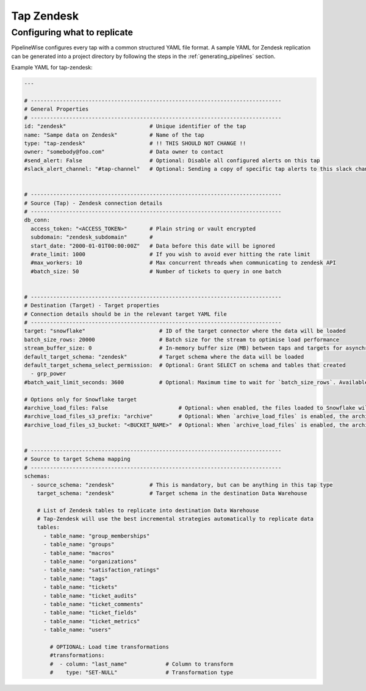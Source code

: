 
.. _tap-zendesk:

Tap Zendesk
-----------


Configuring what to replicate
'''''''''''''''''''''''''''''

PipelineWise configures every tap with a common structured YAML file format.
A sample YAML for Zendesk replication can be generated into a project directory by
following the steps in the :ref:`generating_pipelines` section.

Example YAML for tap-zendesk:

.. code-block:: yaml

    ---

    # ------------------------------------------------------------------------------
    # General Properties
    # ------------------------------------------------------------------------------
    id: "zendesk"                          # Unique identifier of the tap
    name: "Sampe data on Zendesk"          # Name of the tap
    type: "tap-zendesk"                    # !! THIS SHOULD NOT CHANGE !!
    owner: "somebody@foo.com"              # Data owner to contact
    #send_alert: False                     # Optional: Disable all configured alerts on this tap
    #slack_alert_channel: "#tap-channel"   # Optional: Sending a copy of specific tap alerts to this slack channel


    # ------------------------------------------------------------------------------
    # Source (Tap) - Zendesk connection details
    # ------------------------------------------------------------------------------
    db_conn:
      access_token: "<ACCESS_TOKEN>"       # Plain string or vault encrypted
      subdomain: "zendesk_subdomain"       #
      start_date: "2000-01-01T00:00:00Z"   # Data before this date will be ignored
      #rate_limit: 1000                    # If you wish to avoid ever hitting the rate limit
      #max_workers: 10                     # Max concurrent threads when communicating to zendesk API
      #batch_size: 50                      # Number of tickets to query in one batch


    # ------------------------------------------------------------------------------
    # Destination (Target) - Target properties
    # Connection details should be in the relevant target YAML file
    # ------------------------------------------------------------------------------
    target: "snowflake"                       # ID of the target connector where the data will be loaded
    batch_size_rows: 20000                    # Batch size for the stream to optimise load performance
    stream_buffer_size: 0                     # In-memory buffer size (MB) between taps and targets for asynchronous data pipes
    default_target_schema: "zendesk"          # Target schema where the data will be loaded 
    default_target_schema_select_permission:  # Optional: Grant SELECT on schema and tables that created
      - grp_power
    #batch_wait_limit_seconds: 3600           # Optional: Maximum time to wait for `batch_size_rows`. Available only for snowflake target.

    # Options only for Snowflake target
    #archive_load_files: False                      # Optional: when enabled, the files loaded to Snowflake will also be stored in `archive_load_files_s3_bucket`
    #archive_load_files_s3_prefix: "archive"        # Optional: When `archive_load_files` is enabled, the archived files will be placed in the archive S3 bucket under this prefix.
    #archive_load_files_s3_bucket: "<BUCKET_NAME>"  # Optional: When `archive_load_files` is enabled, the archived files will be placed in this bucket. (Default: the value of `s3_bucket` in target snowflake YAML)


    # ------------------------------------------------------------------------------
    # Source to target Schema mapping
    # ------------------------------------------------------------------------------
    schemas:
      - source_schema: "zendesk"           # This is mandatory, but can be anything in this tap type
        target_schema: "zendesk"           # Target schema in the destination Data Warehouse

        # List of Zendesk tables to replicate into destination Data Warehouse
        # Tap-Zendesk will use the best incremental strategies automatically to replicate data
        tables:
          - table_name: "group_memberships"
          - table_name: "groups"
          - table_name: "macros"
          - table_name: "organizations"
          - table_name: "satisfaction_ratings"
          - table_name: "tags"
          - table_name: "tickets"
          - table_name: "ticket_audits"
          - table_name: "ticket_comments"
          - table_name: "ticket_fields"
          - table_name: "ticket_metrics"
          - table_name: "users"

            # OPTIONAL: Load time transformations
            #transformations:                    
            #  - column: "last_name"            # Column to transform
            #    type: "SET-NULL"               # Transformation type

